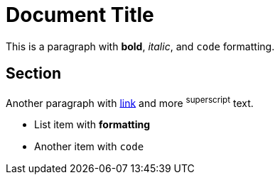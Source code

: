 = Document Title

This is a paragraph with *bold*, _italic_, and `code` formatting.

== Section

Another paragraph with https://example.com[link] and more ^superscript^ text.

* List item with *formatting*
* Another item with `code`